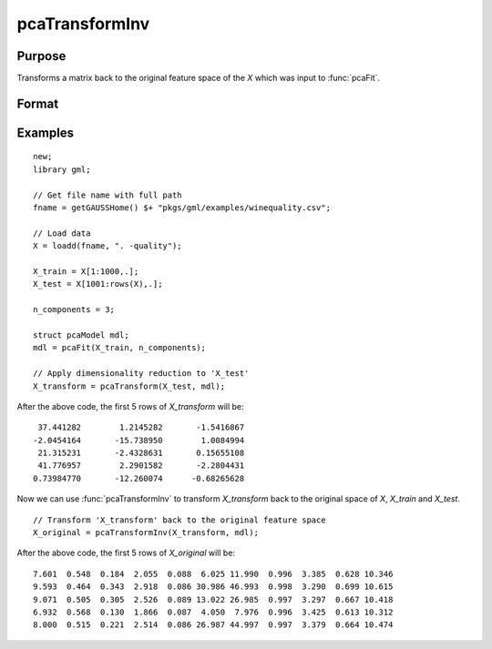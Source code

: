 pcaTransformInv
====================

Purpose
----------------------
Transforms a matrix back to the original feature space of the *X* which was input to :func:`pcaFit`.

Format
----------------------
.. function:: X_original  = pcaTransformInv(X_transform, mdl)

    :param X_transform: The matrix to transform to the original feature space. This matrix must have the same number of columns as the number of principal
                        component vectors in *mdl*.
    :type X_transform: Nxn_components matrix
    :param mdl: This must have been previously been filled in by a call to :func:`pcaFit`.
    :type mdl:  `pcaModel` structure

    :return X_original:   The input matrix projected back to the original feature space of the matrix input to :func:`pcaFit`.
    :rtype X_original: NxP matrix

Examples
-------------

::

    new;
    library gml;
    
    // Get file name with full path
    fname = getGAUSSHome() $+ "pkgs/gml/examples/winequality.csv";
   
    // Load data
    X = loadd(fname, ". -quality");

    X_train = X[1:1000,.];
    X_test = X[1001:rows(X),.];
   
    n_components = 3;
   
    struct pcaModel mdl;
    mdl = pcaFit(X_train, n_components);

    // Apply dimensionality reduction to 'X_test'
    X_transform = pcaTransform(X_test, mdl);

After the above code, the first 5 rows of *X_transform* will be:

::

       37.441282        1.2145282       -1.5416867 
      -2.0454164       -15.738950        1.0084994 
       21.315231       -2.4328631       0.15655108 
       41.776957        2.2901582       -2.2804431 
      0.73984770       -12.260074      -0.68265628


Now we can use :func:`pcaTransformInv` to transform *X_transform* back to the original space of *X*, *X_train* and *X_test*.

::

    // Transform 'X_transform' back to the original feature space
    X_original = pcaTransformInv(X_transform, mdl);


After the above code, the first 5 rows of *X_original* will be:

::

    7.601  0.548  0.184  2.055  0.088  6.025 11.990  0.996  3.385  0.628 10.346 
    9.593  0.464  0.343  2.918  0.086 30.986 46.993  0.998  3.290  0.699 10.615 
    9.071  0.505  0.305  2.526  0.089 13.022 26.985  0.997  3.297  0.667 10.418 
    6.932  0.568  0.130  1.866  0.087  4.050  7.976  0.996  3.425  0.613 10.312 
    8.000  0.515  0.221  2.514  0.086 26.987 44.997  0.997  3.379  0.664 10.474


.. seealso:: :func:`pcaFit`, :func:`pcaTransform`
